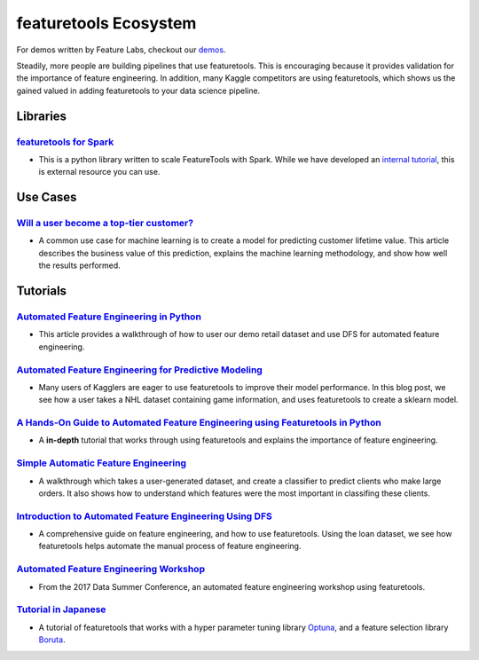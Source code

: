 ======================
featuretools Ecosystem
======================
For demos written by Feature Labs, checkout our `demos <https://www.featuretools.com/demos/>`_.

Steadily, more people are building pipelines that use featuretools. This is encouraging because it provides validation for the importance of feature engineering.
In addition, many Kaggle competitors are using featuretools, which shows us the gained valued in adding featuretools to your data science pipeline.

---------
Libraries
---------
`featuretools for Spark`_
=========================
- This is a python library written to scale FeatureTools with Spark. While we have developed an `internal tutorial`_, this is external resource you can use.

.. _`featuretools for Spark`: https://github.com/pan5431333/featuretools4s
.. _`internal tutorial`: https://github.com/pan5431333/featuretools4s

---------
Use Cases
---------
`Will a user become a top-tier customer?`_
==========================================
- A common use case for machine learning is to create a model for predicting customer lifetime value. This article describes the business value of this prediction, explains the machine learning methodology, and show how well the results performed.

.. _`Will a user become a top-tier customer?`: https://towardsdatascience.com/automating-interpretable-feature-engineering-for-predicting-clv-87ece7da9b36

---------
Tutorials
---------
`Automated Feature Engineering in Python`_
==========================================
- This article provides a walkthrough of how to user our demo retail dataset and use DFS for automated feature engineering.

.. _`Automated Feature Engineering in Python`: https://towardsdatascience.com/automated-feature-engineering-in-python-99baf11cc219

`Automated Feature Engineering for Predictive Modeling`_
========================================================
- Many users of Kagglers are eager to use featuretools to improve their model performance. In this blog post, we see how a user takes a NHL dataset containing game information, and uses featuretools to create a sklearn model.

.. _`Automated Feature Engineering for Predictive Modeling`: https://towardsdatascience.com/automated-feature-engineering-for-predictive-modeling-d8c9fa4e478b

`A Hands-On Guide to Automated Feature Engineering using Featuretools in Python`_
=================================================================================
- A **in-depth** tutorial that works through using featuretools and explains the importance of feature engineering.

.. _`A Hands-On Guide to Automated Feature Engineering using Featuretools in Python`: https://www.analyticsvidhya.com/blog/2018/08/guide-automated-feature-engineering-featuretools-python/

`Simple Automatic Feature Engineering`_
=======================================
- A walkthrough which takes a user-generated dataset, and create a classifier to predict clients who make large orders. It also shows how to understand which features were the most important in classifing these clients.

.. _`Simple Automatic Feature Engineering`: https://medium.com/@rrfd/simple-automatic-feature-engineering-using-featuretools-in-python-for-classification-b1308040e183

`Introduction to Automated Feature Engineering Using DFS`_
==========================================================
- A comprehensive guide on feature engineering, and how to use featuretools. Using the loan dataset, we see how featuretools helps automate the manual process of feature engineering.

.. _`Introduction to Automated Feature Engineering Using DFS`: https://heartbeat.fritz.ai/introduction-to-automated-feature-engineering-using-deep-feature-synthesis-dfs-3feb69a7c00b


`Automated Feature Engineering Workshop`_
=========================================
- From the 2017 Data Summer Conference, an automated feature engineering workshop using featuretools.

.. _`Automated Feature Engineering Workshop`: https://github.com/fred-navruzov/featuretools-workshop

`Tutorial in Japanese`_
=======================
- A tutorial of featuretools that works with a hyper parameter tuning library `Optuna`_, and a feature selection library `Boruta`_.

.. _`Tutorial in Japanese`: https://dev.classmethod.jp/machine-learning/yoshim-featuretools-boruta-optuna/
.. _`Optuna`: https://github.com/pfnet/optuna
.. _`Boruta`: https://github.com/scikit-learn-contrib/boruta_py

